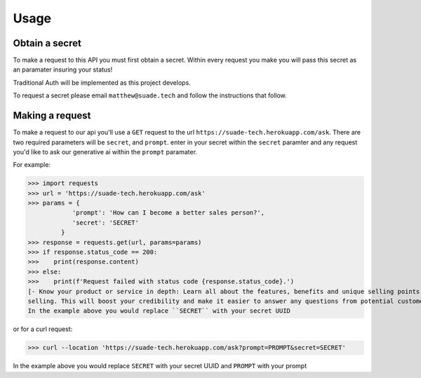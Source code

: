 Usage
=====

.. _api-secret:

Obtain a secret
------------

To make a request to this API you must first obtain a secret. Within every request you make
you will pass this secret as an paramater insuring your status!

Traditional Auth will be implemented as this project develops.

To request a secret please email ``matthew@suade.tech`` and follow the instructions that follow.


Making a request
----------------

To make a request to our api you'll use a ``GET`` request to the url ``https://suade-tech.herokuapp.com/ask``.
There are two required parameters will be ``secret``, and ``prompt``. enter in your secret within the ``secret`` 
paramter and any request you'd like to ask our generative ai within the ``prompt`` paramater.

For example:

>>> import requests
>>> url = 'https://suade-tech.herokuapp.com/ask'
>>> params = {
            'prompt': 'How can I become a better sales person?',
            'secret': 'SECRET'
         }
>>> response = requests.get(url, params=params)
>>> if response.status_code == 200:
>>>    print(response.content)
>>> else:
>>>    print(f'Request failed with status code {response.status_code}.')
[- Know your product or service in depth: Learn all about the features, benefits and unique selling points of what you're
selling. This will boost your credibility and make it easier to answer any questions from potential customers....]
In the example above you would replace ``SECRET`` with your secret UUID

or for a curl request:

>>> curl --location 'https://suade-tech.herokuapp.com/ask?prompt=PROMPT&secret=SECRET'

In the example above you would replace ``SECRET`` with your secret UUID and ``PROMPT`` with your prompt

